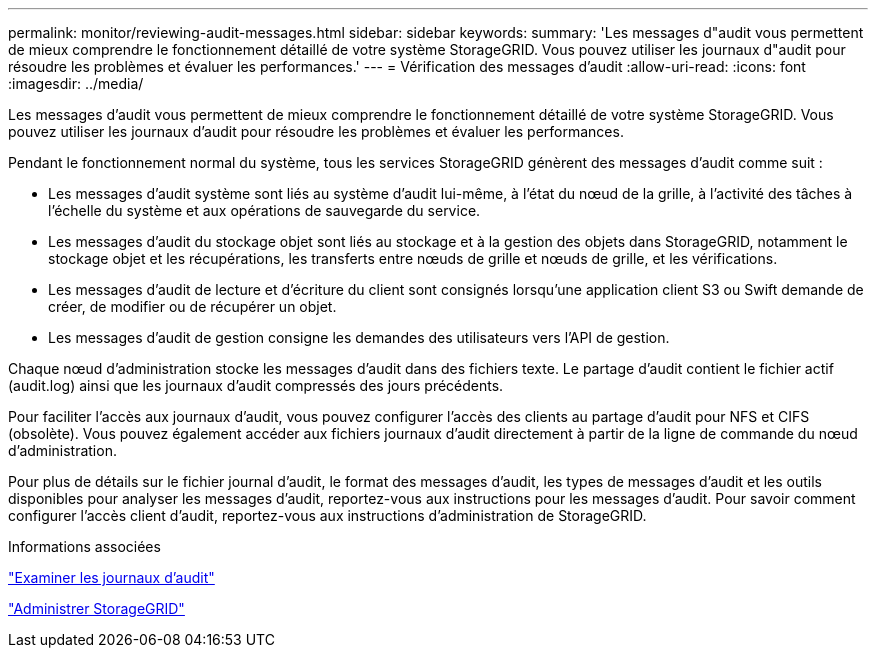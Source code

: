 ---
permalink: monitor/reviewing-audit-messages.html 
sidebar: sidebar 
keywords:  
summary: 'Les messages d"audit vous permettent de mieux comprendre le fonctionnement détaillé de votre système StorageGRID. Vous pouvez utiliser les journaux d"audit pour résoudre les problèmes et évaluer les performances.' 
---
= Vérification des messages d'audit
:allow-uri-read: 
:icons: font
:imagesdir: ../media/


[role="lead"]
Les messages d'audit vous permettent de mieux comprendre le fonctionnement détaillé de votre système StorageGRID. Vous pouvez utiliser les journaux d'audit pour résoudre les problèmes et évaluer les performances.

Pendant le fonctionnement normal du système, tous les services StorageGRID génèrent des messages d'audit comme suit :

* Les messages d'audit système sont liés au système d'audit lui-même, à l'état du nœud de la grille, à l'activité des tâches à l'échelle du système et aux opérations de sauvegarde du service.
* Les messages d'audit du stockage objet sont liés au stockage et à la gestion des objets dans StorageGRID, notamment le stockage objet et les récupérations, les transferts entre nœuds de grille et nœuds de grille, et les vérifications.
* Les messages d'audit de lecture et d'écriture du client sont consignés lorsqu'une application client S3 ou Swift demande de créer, de modifier ou de récupérer un objet.
* Les messages d'audit de gestion consigne les demandes des utilisateurs vers l'API de gestion.


Chaque nœud d'administration stocke les messages d'audit dans des fichiers texte. Le partage d'audit contient le fichier actif (audit.log) ainsi que les journaux d'audit compressés des jours précédents.

Pour faciliter l'accès aux journaux d'audit, vous pouvez configurer l'accès des clients au partage d'audit pour NFS et CIFS (obsolète). Vous pouvez également accéder aux fichiers journaux d'audit directement à partir de la ligne de commande du nœud d'administration.

Pour plus de détails sur le fichier journal d'audit, le format des messages d'audit, les types de messages d'audit et les outils disponibles pour analyser les messages d'audit, reportez-vous aux instructions pour les messages d'audit. Pour savoir comment configurer l'accès client d'audit, reportez-vous aux instructions d'administration de StorageGRID.

.Informations associées
link:../audit/index.html["Examiner les journaux d'audit"]

link:../admin/index.html["Administrer StorageGRID"]
